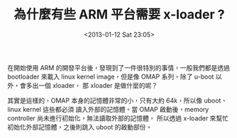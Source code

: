 #+TITLE: 為什麼有些 ARM 平台需要 x-loader ?
#+DATE: <2013-01-12 Sat 23:05>
#+UPDATED: <2013-01-12 Sat 23:05>
#+ABBRLINK: 4bf237f4
#+OPTIONS: num:nil
#+TAGS: arm, u-boot, linux
#+LANGUAGE: zh-tw
#+ALIAS: blog/2013/01-12_f11d3/index.html
#+ALIAS: blog/2013/01/12_f11d3.html

在開始使用 ARM 的開發平台後，發現到了一件很特別的事情，一般我們都是透過 bootloader
來載入 linux kernel image，但是像 OMAP 系列，除了 u-boot 以外，會多出一個 xloader，
那 xloader 是做什麼的呢？

其實是這樣的，OMAP 本身的記憶體非常的小，只有大約 64k，所以像 uboot、linux kernel 這些都必須
讀入外部的記憶體。當 OMAP 啟動後，memory controller 尚未進行初始化，無法讀取外部的記憶體，
所以透過 x-loader 來幫忙初始化外部記憶體，之後則跳入 uboot 的啟動部份。
